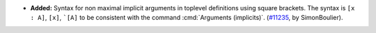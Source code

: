 - **Added:**
  Syntax for non maximal implicit arguments in toplevel definitions using
  square brackets. The syntax is ``[x : A]``, ``[x]``, ```[A]``
  to be consistent with the command :cmd:`Arguments (implicits)`.
  (`#11235 <https://github.com/coq/coq/pull/11235>`_,
  by SimonBoulier).

